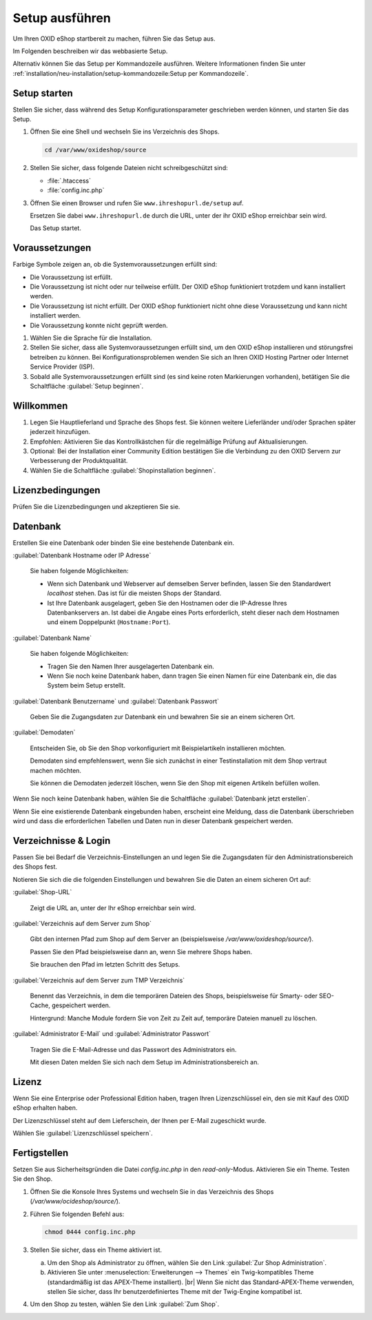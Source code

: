 ﻿Setup ausführen
===============

Um Ihren OXID eShop startbereit zu machen, führen Sie das Setup aus.

Im Folgenden beschreiben wir das webbasierte Setup.

Alternativ können Sie das Setup per Kommandozeile ausführen. Weitere Informationen finden Sie unter :ref:`installation/neu-installation/setup-kommandozeile:Setup per Kommandozeile`.


.. |schritt| image:: ../../media/icons/schritt.jpg
              :class: no-shadow

|schritt| Setup starten
-----------------------

Stellen Sie sicher, dass während des Setup Konfigurationsparameter geschrieben werden können, und starten Sie das Setup.


1. Öffnen Sie eine Shell und wechseln Sie ins Verzeichnis des Shops.

   .. code:: bash

      cd /var/www/oxideshop/source

2. Stellen Sie sicher, dass folgende Dateien nicht schreibgeschützt sind:

   * :file:`.htaccess`
   * :file:`config.inc.php`

3. Öffnen Sie einen Browser und rufen Sie ``www.ihreshopurl.de/setup`` auf.

   Ersetzen Sie dabei ``www.ihreshopurl.de`` durch die URL, unter der ihr OXID eShop erreichbar sein wird.

   Das Setup startet.

|schritt| Voraussetzungen
-------------------------

Farbige Symbole zeigen an, ob die Systemvoraussetzungen erfüllt sind:

.. |install-pass| image:: ../../media/icons/install-pass.png
                   :class: no-shadow
.. |install-pmin| image:: ../../media/icons/install-pmin.png
                   :class: no-shadow
.. |install-fail| image:: ../../media/icons/install-fail.png
                   :class: no-shadow
.. |install-null| image:: ../../media/icons/install-null.png
                   :class: no-shadow

* |install-pass| Die Voraussetzung ist erfüllt.
* |install-pmin| Die Voraussetzung ist nicht oder nur teilweise erfüllt. Der OXID eShop funktioniert trotzdem und kann installiert werden.
* |install-fail| Die Voraussetzung ist nicht erfüllt. Der OXID eShop funktioniert nicht ohne diese Voraussetzung und kann nicht installiert werden.
* |install-null| Die Voraussetzung konnte nicht geprüft werden.

1. Wählen Sie die Sprache für die Installation.
2. Stellen Sie sicher, dass alle Systemvoraussetzungen erfüllt sind, um den OXID eShop installieren und störungsfrei betreiben zu können.
   Bei Konfigurationsproblemen wenden Sie sich an Ihren OXID Hosting Partner oder Internet Service Provider (ISP).
3. Sobald alle Systemvoraussetzungen erfüllt sind (es sind keine roten Markierungen vorhanden), betätigen Sie die Schaltfläche :guilabel:`Setup beginnen`.

|schritt| Willkommen
--------------------

1. Legen Sie Hauptlieferland und Sprache des Shops fest.
   Sie können weitere Lieferländer und/oder Sprachen später jederzeit hinzufügen.
2. Empfohlen: Aktivieren Sie das Kontrollkästchen für die regelmäßige Prüfung auf Aktualisierungen.
3. Optional: Bei der Installation einer Community Edition bestätigen Sie die Verbindung zu den OXID Servern zur Verbesserung der Produktqualität.
4. Wählen Sie die Schaltfläche :guilabel:`Shopinstallation beginnen`.

|schritt| Lizenzbedingungen
---------------------------
Prüfen Sie die Lizenzbedingungen und akzeptieren Sie sie.

|schritt| Datenbank
-------------------

Erstellen Sie eine Datenbank oder binden Sie eine bestehende Datenbank ein.

:guilabel:`Datenbank Hostname oder IP Adresse`

   Sie haben folgende Möglichkeiten:

   * Wenn sich Datenbank und Webserver auf demselben Server befinden, lassen Sie den Standardwert `localhost` stehen. Das ist für die meisten Shops der Standard.
   * Ist Ihre Datenbank ausgelagert, geben Sie den Hostnamen oder die IP-Adresse Ihres Datenbankservers an. Ist dabei die Angabe eines Ports erforderlich, steht dieser nach dem Hostnamen und einem Doppelpunkt (``Hostname:Port``).

:guilabel:`Datenbank Name`

   Sie haben folgende Möglichkeiten:

   * Tragen Sie den Namen Ihrer ausgelagerten Datenbank ein.
   * Wenn Sie noch keine Datenbank haben, dann tragen Sie einen Namen für eine Datenbank ein, die das System beim Setup erstellt.

:guilabel:`Datenbank Benutzername` und :guilabel:`Datenbank Passwort`

   Geben Sie die Zugangsdaten zur Datenbank ein und bewahren Sie sie an einem sicheren Ort.

:guilabel:`Demodaten`

   Entscheiden Sie, ob Sie den Shop vorkonfiguriert mit Beispielartikeln installieren möchten.

   Demodaten sind empfehlenswert, wenn Sie sich zunächst in einer Testinstallation mit dem Shop vertraut machen möchten.

   Sie können die Demodaten jederzeit löschen, wenn Sie den Shop mit eigenen Artikeln befüllen wollen.


Wenn Sie noch keine Datenbank haben, wählen Sie die Schaltfläche :guilabel:`Datenbank jetzt erstellen`.

Wenn Sie eine existierende Datenbank eingebunden haben, erscheint eine Meldung, dass die Datenbank überschrieben wird und dass die erforderlichen Tabellen und Daten nun in dieser Datenbank gespeichert werden.


|schritt| Verzeichnisse & Login
-------------------------------

Passen Sie bei Bedarf die Verzeichnis-Einstellungen an und legen Sie die Zugangsdaten für den Administrationsbereich des Shops fest.

Notieren Sie sich die die folgenden Einstellungen und bewahren Sie die Daten an einem sicheren Ort auf:


:guilabel:`Shop-URL`

   Zeigt die URL an, unter der Ihr eShop erreichbar sein wird.


:guilabel:`Verzeichnis auf dem Server zum Shop`

   Gibt den internen Pfad zum Shop auf dem Server an (beispielsweise `/var/www/oxideshop/source/`).

   Passen Sie den Pfad beispielsweise dann an, wenn Sie mehrere Shops haben.

   Sie brauchen den Pfad im letzten Schritt des Setups.

:guilabel:`Verzeichnis auf dem Server zum TMP Verzeichnis`

   Benennt das Verzeichnis, in dem die temporären Dateien des Shops, beispielsweise für Smarty- oder SEO-Cache, gespeichert werden.

   Hintergrund: Manche Module fordern Sie von Zeit zu Zeit auf, temporäre Dateien manuell zu löschen.


:guilabel:`Administrator E-Mail` und :guilabel:`Administrator Passwort`

   Tragen Sie die E-Mail-Adresse und das Passwort des Administrators ein.

   Mit diesen Daten melden Sie sich nach dem Setup im Administrationsbereich an.

|schritt| Lizenz
----------------

Wenn Sie eine Enterprise oder Professional Edition haben, tragen Ihren Lizenzschlüssel ein, den sie mit Kauf des OXID eShop erhalten haben.

Der Lizenzschlüssel steht auf dem Lieferschein, der Ihnen per E-Mail zugeschickt wurde.

Wählen Sie :guilabel:`Lizenzschlüssel speichern`.

|schritt| Fertigstellen
-----------------------

Setzen Sie aus Sicherheitsgründen die Datei `config.inc.php` in den `read-only`-Modus. Aktivieren Sie ein Theme. Testen Sie den Shop.

1. Öffnen Sie die Konsole Ihres Systems und wechseln Sie in das Verzeichnis des Shops (`/var/www/ocideshop/source/`).
#. Führen Sie folgenden Befehl aus:

   .. code:: bash

      chmod 0444 config.inc.php

#. Stellen Sie sicher, dass ein Theme aktiviert ist.

   a. Um den Shop als Administrator zu öffnen, wählen Sie den Link :guilabel:`Zur Shop Administration`.
   b. Aktivieren Sie unter :menuselection:`Erweiterungen --> Themes` ein Twig-kompatibles Theme (standardmäßig ist das APEX-Theme installiert).
      |br|
      Wenn Sie nicht das Standard-APEX-Theme verwenden, stellen Sie sicher, dass Ihr benutzerdefiniertes Theme mit der Twig-Engine kompatibel ist.

#. Um den Shop zu testen, wählen Sie den Link :guilabel:`Zum Shop`.

.. Intern: oxbaaf, Status: